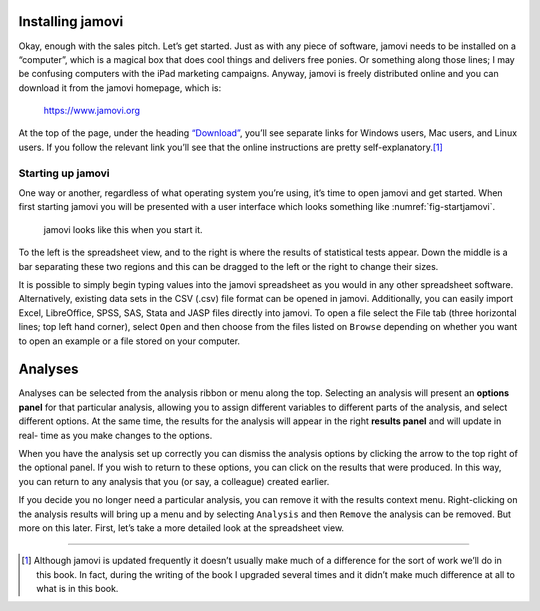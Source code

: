 .. sectionauthor:: `Danielle J. Navarro <https://djnavarro.net/>`_ and `David R. Foxcroft <https://www.davidfoxcroft.com/>`_

Installing jamovi
-----------------

Okay, enough with the sales pitch. Let’s get started. Just as with any
piece of software, jamovi needs to be installed on a “computer”, which
is a magical box that does cool things and delivers free ponies. Or
something along those lines; I may be confusing computers with the iPad
marketing campaigns. Anyway, jamovi is freely distributed online and you
can download it from the jamovi homepage, which is:

   `https://www.jamovi.org <https://www.jamovi.org>`__

At the top of the page, under the heading `“Download”
<https://www.jamovi.org/download.html>`__, you’ll see separate links for
Windows users, Mac users, and Linux users. If you follow the relevant link
you’ll see that the online instructions are pretty self-explanatory.\ [#]_

Starting up jamovi
~~~~~~~~~~~~~~~~~~

One way or another, regardless of what operating system you’re using,
it’s time to open jamovi and get started. When first starting jamovi you
will be presented with a user interface which looks something like
:numref:`fig-startjamovi`.

.. ----------------------------------------------------------------------------

.. _fig-startjamovi:
.. figure:: ../_images/lsj_startingjamovi.*
   :alt: jamovi start window

   jamovi looks like this when you start it.

.. ----------------------------------------------------------------------------

To the left is the spreadsheet view, and to the right is where the
results of statistical tests appear. Down the middle is a bar separating
these two regions and this can be dragged to the left or the right to
change their sizes.

It is possible to simply begin typing values into the jamovi spreadsheet
as you would in any other spreadsheet software. Alternatively, existing
data sets in the CSV (.csv) file format can be opened in jamovi.
Additionally, you can easily import Excel, LibreOffice, SPSS, SAS, Stata
and JASP files directly into jamovi. To open a file select the File tab
(three horizontal lines; top left hand corner), select ``Open`` and then
choose from the files listed on ``Browse`` depending on whether you want to
open an example or a file stored on your computer.

Analyses
--------

Analyses can be selected from the analysis ribbon or menu along the top.
Selecting an analysis will present an **options panel** for that particular
analysis, allowing you to assign different variables to different parts of the
analysis, and select different options. At the same time, the results for the
analysis will appear in the right **results panel** and will update in real-
time as you make changes to the options.

When you have the analysis set up correctly you can dismiss the analysis
options by clicking the arrow to the top right of the optional panel. If
you wish to return to these options, you can click on the results that
were produced. In this way, you can return to any analysis that you (or
say, a colleague) created earlier.

If you decide you no longer need a particular analysis, you can remove
it with the results context menu. Right-clicking on the analysis results
will bring up a menu and by selecting ``Analysis`` and then ``Remove`` the
analysis can be removed. But more on this later. First, let’s take a
more detailed look at the spreadsheet view.

------

.. [#]
   Although jamovi is updated frequently it doesn’t usually make much of
   a difference for the sort of work we’ll do in this book. In fact,
   during the writing of the book I upgraded several times and it didn’t
   make much difference at all to what is in this book.
